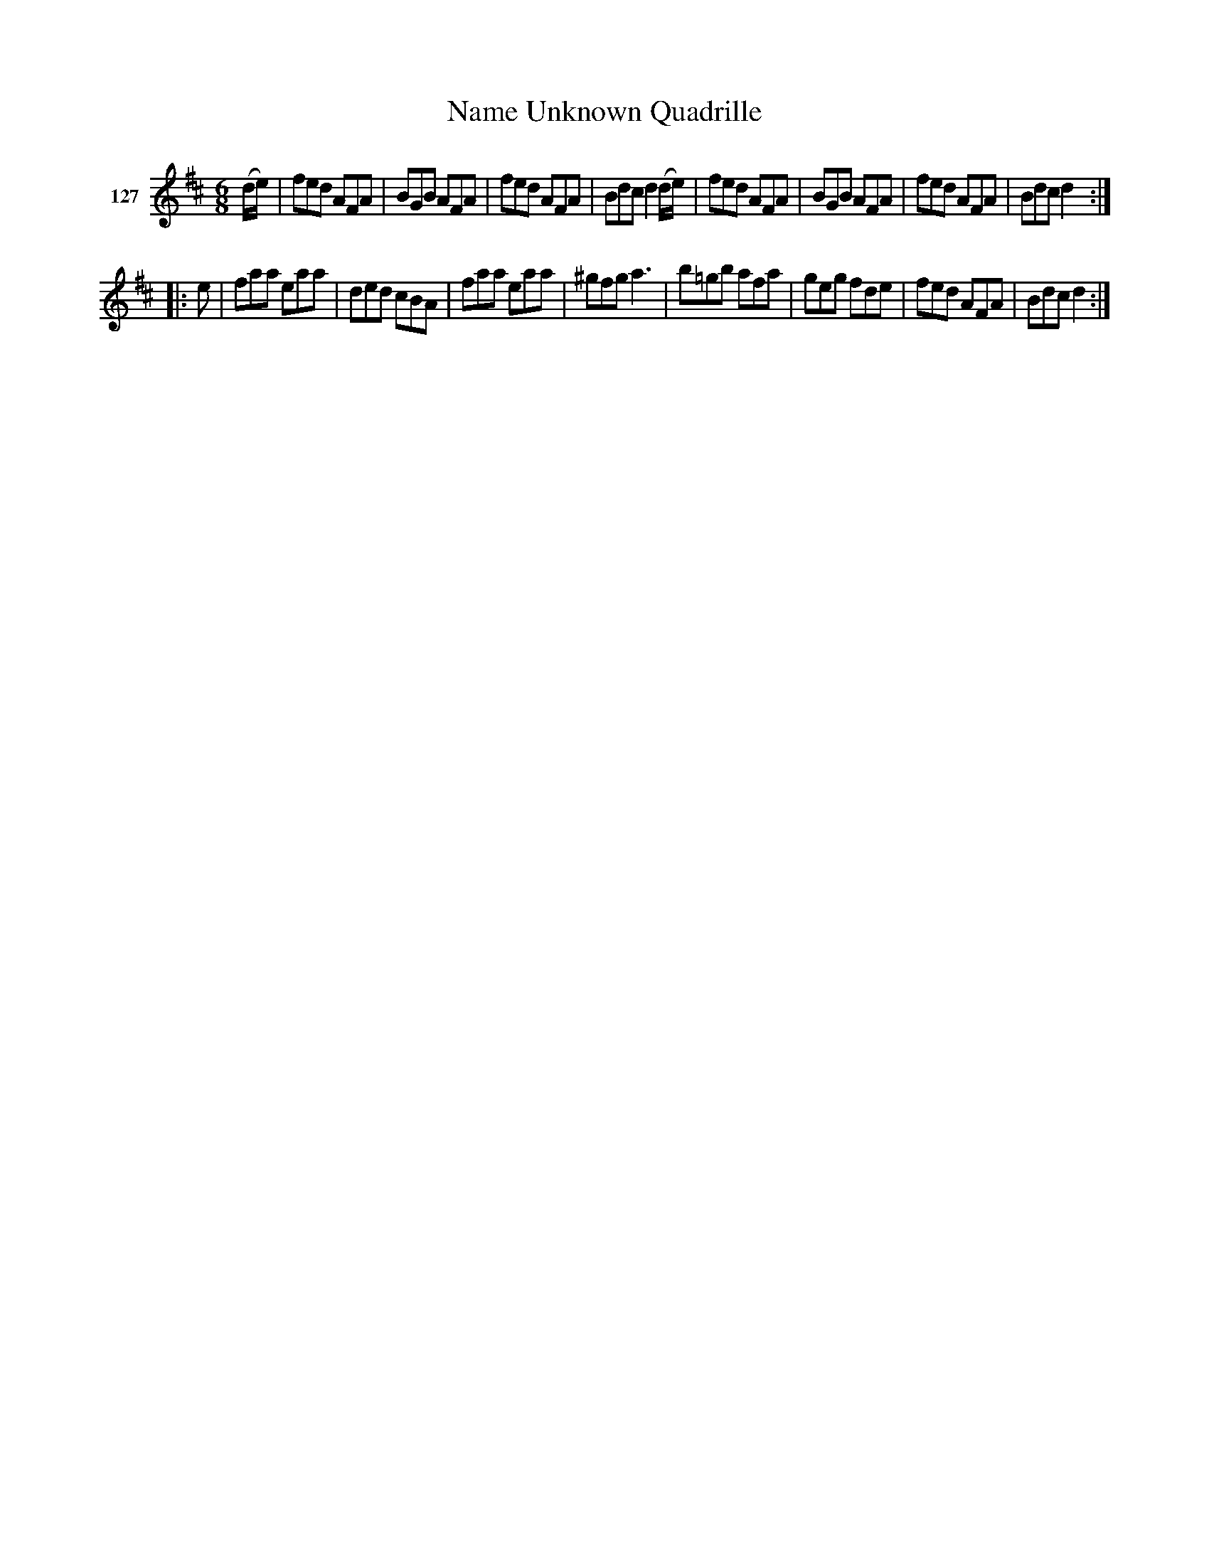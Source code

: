 X: 442	% 127
T: Name Unknown Quadrille
S: Viola Ruth "Pioneer Western Folk Tunes" 1948 p.44 #2
R: jig
Z: 2019 John Chambers <jc:trillian.mit.edu>
M: 6/8
L: 1/8
K: D
V: 1 name="127"
(d/e/) |\ 
fed AFA | BGB AFA | fed AFA | Bdc d2(d/e/) |\ 
fed AFA | BGB AFA | fed AFA | Bdc d2 :| 
|: e |\ 
faa  eaa | ded cBA | faa eaa | ^gfg a3 |\ 
b=gb afa | geg fde | fed AFA | Bdc d2 :| 
